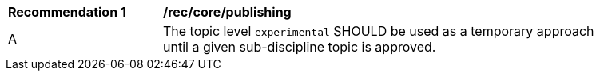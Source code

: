[[rec_core_publishing]]
[width="90%",cols="2,6a"]
|===
^|*Recommendation {counter:req-id}* |*/rec/core/publishing*
^|A |The topic level ``experimental`` SHOULD be used as a temporary approach until a given sub-discipline topic is approved.
|===
